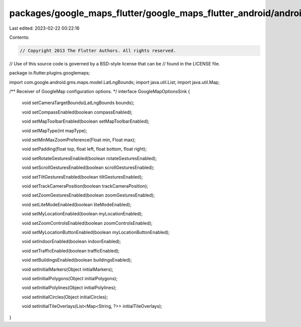 packages/google_maps_flutter/google_maps_flutter_android/android/src/main/java/io/flutter/plugins/googlemaps/GoogleMapOptionsSink.java
======================================================================================================================================

Last edited: 2023-02-22 00:22:16

Contents:

.. code-block:: java

    // Copyright 2013 The Flutter Authors. All rights reserved.
// Use of this source code is governed by a BSD-style license that can be
// found in the LICENSE file.

package io.flutter.plugins.googlemaps;

import com.google.android.gms.maps.model.LatLngBounds;
import java.util.List;
import java.util.Map;

/** Receiver of GoogleMap configuration options. */
interface GoogleMapOptionsSink {
  void setCameraTargetBounds(LatLngBounds bounds);

  void setCompassEnabled(boolean compassEnabled);

  void setMapToolbarEnabled(boolean setMapToolbarEnabled);

  void setMapType(int mapType);

  void setMinMaxZoomPreference(Float min, Float max);

  void setPadding(float top, float left, float bottom, float right);

  void setRotateGesturesEnabled(boolean rotateGesturesEnabled);

  void setScrollGesturesEnabled(boolean scrollGesturesEnabled);

  void setTiltGesturesEnabled(boolean tiltGesturesEnabled);

  void setTrackCameraPosition(boolean trackCameraPosition);

  void setZoomGesturesEnabled(boolean zoomGesturesEnabled);

  void setLiteModeEnabled(boolean liteModeEnabled);

  void setMyLocationEnabled(boolean myLocationEnabled);

  void setZoomControlsEnabled(boolean zoomControlsEnabled);

  void setMyLocationButtonEnabled(boolean myLocationButtonEnabled);

  void setIndoorEnabled(boolean indoorEnabled);

  void setTrafficEnabled(boolean trafficEnabled);

  void setBuildingsEnabled(boolean buildingsEnabled);

  void setInitialMarkers(Object initialMarkers);

  void setInitialPolygons(Object initialPolygons);

  void setInitialPolylines(Object initialPolylines);

  void setInitialCircles(Object initialCircles);

  void setInitialTileOverlays(List<Map<String, ?>> initialTileOverlays);
}


